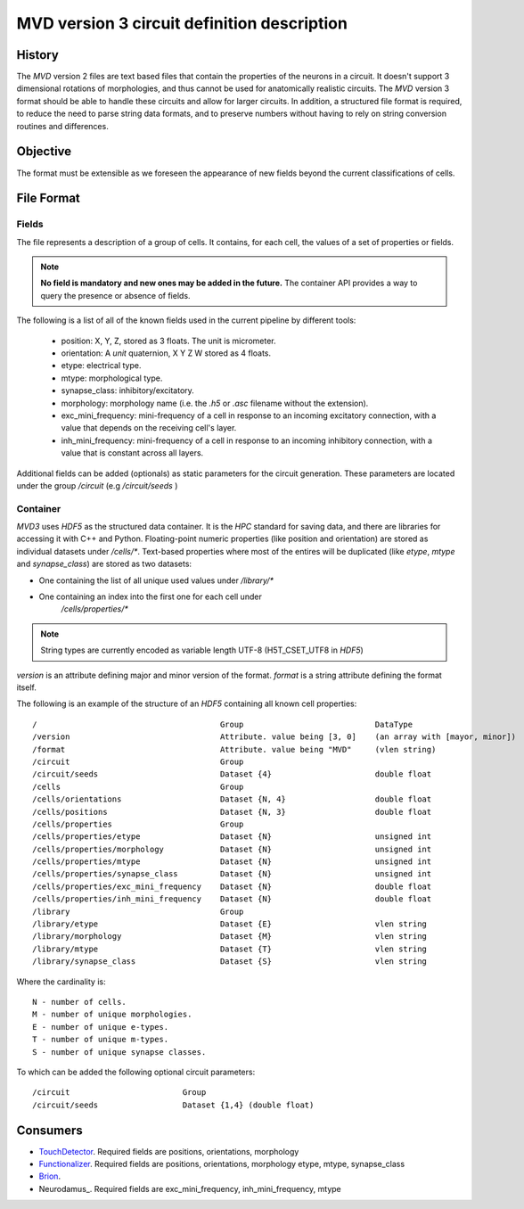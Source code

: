 .. _mvd3:

MVD version 3 circuit definition description
============================================

History
-------

The `MVD` version 2 files are text based files that contain the properties of the
neurons in a circuit.  It doesn't support 3 dimensional rotations of
morphologies, and thus cannot be used for anatomically realistic circuits. The
`MVD` version 3 format should be able to handle these circuits and allow for
larger circuits. In addition, a structured file format is required, to reduce
the need to parse string data formats, and to preserve numbers without having
to rely on string conversion routines and differences.

Objective
---------
The format must be extensible as we foreseen the appearance of new fields
beyond the current classifications of cells.

File Format
-----------

Fields
~~~~~~

The file represents a description of a group of cells. It contains, for each
cell, the values of a set of properties or fields.

.. note:: **No field is mandatory and new ones may be added in the future.** The
 container API provides a way to query the presence or absence of fields.

The following is a list of all of the known fields used in the current pipeline
by different tools:

 - position: X, Y, Z, stored as 3 floats. The unit is micrometer.
 - orientation: A *unit* quaternion, X Y Z W stored as 4 floats.
 - etype: electrical type.
 - mtype: morphological type.
 - synapse_class: inhibitory/excitatory.
 - morphology: morphology name (i.e. the `.h5` or `.asc` filename without
   the extension).
 - exc_mini_frequency: mini-frequency of a cell in response to an incoming excitatory
   connection, with a value that depends on the receiving cell's layer.
 - inh_mini_frequency: mini-frequency of a cell in response to an incoming inhibitory
   connection, with a value that is constant across all layers.

Additional fields can be added (optionals) as static parameters for the circuit
generation. These parameters are located under the group `/circuit` 
(e.g `/circuit/seeds` )

Container
~~~~~~~~~
`MVD3` uses `HDF5` as the structured data container. It is the `HPC` standard for
saving data, and there are libraries for accessing it with C++ and Python.
Floating-point numeric properties (like position and orientation) are stored
as individual datasets under `/cells/*`.
Text-based properties where most of the entires will be duplicated (like
`etype`, `mtype` and `synapse_class`) are stored as two datasets:

- One containing the list of all unique used values under `/library/*`
- One containing an index into the first one for each cell under
   `/cells/properties/*`

.. note:: String types are currently encoded as variable length UTF-8
    (H5T_CSET_UTF8 in `HDF5`)

`version` is an attribute defining major and minor version of the format.
`format` is a string attribute defining the format itself.

The following is an example of the structure of an `HDF5` containing all known
cell properties:

::

/                                       Group                            DataType
/version                                Attribute. value being [3, 0]    (an array with [mayor, minor])
/format                                 Attribute. value being "MVD"     (vlen string)
/circuit                                Group
/circuit/seeds                          Dataset {4}                      double float
/cells                                  Group
/cells/orientations                     Dataset {N, 4}                   double float
/cells/positions                        Dataset {N, 3}                   double float
/cells/properties                       Group
/cells/properties/etype                 Dataset {N}                      unsigned int
/cells/properties/morphology            Dataset {N}                      unsigned int
/cells/properties/mtype                 Dataset {N}                      unsigned int
/cells/properties/synapse_class         Dataset {N}                      unsigned int
/cells/properties/exc_mini_frequency    Dataset {N}                      double float
/cells/properties/inh_mini_frequency    Dataset {N}                      double float
/library                                Group
/library/etype                          Dataset {E}                      vlen string
/library/morphology                     Dataset {M}                      vlen string
/library/mtype                          Dataset {T}                      vlen string
/library/synapse_class                  Dataset {S}                      vlen string



Where the cardinality is::

    N - number of cells.
    M - number of unique morphologies.
    E - number of unique e-types.
    T - number of unique m-types.
    S - number of unique synapse classes.

To which can be added the following optional circuit parameters::

    /circuit                        Group
    /circuit/seeds                  Dataset {1,4} (double float)

Consumers
---------

- TouchDetector_. Required fields are positions, orientations, morphology
- Functionalizer_. Required fields are positions, orientations, morphology
  etype, mtype, synapse_class
- Brion_.
- Neurodamus_.  Required fields are exc_mini_frequency, inh_mini_frequency, mtype

.. _TouchDetector: https://collab.humanbrainproject.eu/#/collab/161/nav/2979
.. _Functionalizer: https://collab.humanbrainproject.eu/#/collab/161/nav/2980
.. _Brion: https://collab.humanbrainproject.eu/#/collab/161/nav/2973

